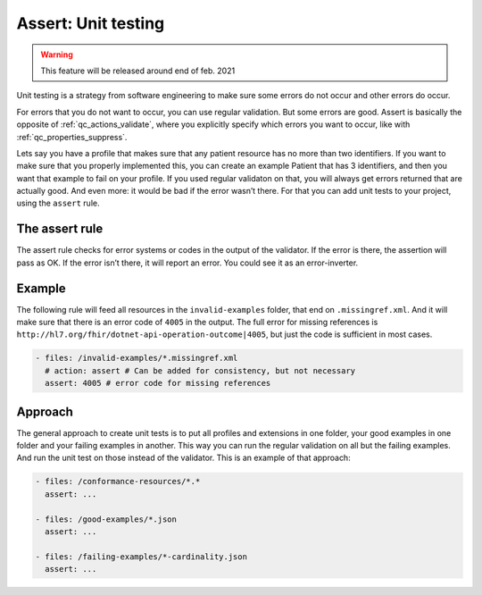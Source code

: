 .. _qc_actions_assert:

Assert: Unit testing
--------------------

.. warning::

   This feature will be released around end of feb. 2021

Unit testing is a strategy from software engineering to make sure some
errors do not occur and other errors do occur.

For errors that you do not want to occur, you can use regular validation.
But some errors are good. Assert is basically the opposite of :ref:`qc_actions_validate`,
where you explicitly specify which errors you want to occur, like with :ref:`qc_properties_suppress`.

Lets say you have a profile that makes sure that any patient
resource has no more than two identifiers. If you want to make sure
that you properly implemented this, you can create an example
Patient that has 3 identifiers, and then you want that example to fail
on your profile. If you used regular validaton on that, you will always
get errors returned that are actually good. And even more: it would be
bad if the error wasn’t there. For that you can add unit tests to your
project, using the ``assert`` rule.

The assert rule
~~~~~~~~~~~~~~~

The assert rule checks for error systems or codes in the output of the
validator. If the error is there, the assertion will pass as OK. If the
error isn’t there, it will report an error. You could see it as an
error-inverter.

Example
~~~~~~~

The following rule will feed all resources in the ``invalid-examples``
folder, that end on ``.missingref.xml``. And it will make sure that
there is an error code of ``4005`` in the output. The full error for
missing references is
``http://hl7.org/fhir/dotnet-api-operation-outcome|4005``, but just the
code is sufficient in most cases.

.. code-block:: yaml

   - files: /invalid-examples/*.missingref.xml
     # action: assert # Can be added for consistency, but not necessary
     assert: 4005 # error code for missing references

Approach
~~~~~~~~

The general approach to create unit tests is to put all profiles and
extensions in one folder, your good examples in one folder and your
failing examples in another. This way you can run the regular validation
on all but the failing examples. And run the unit test on those instead
of the validator. This is an example of that approach:

.. code-block:: yaml

   - files: /conformance-resources/*.*
     assert: ...

   - files: /good-examples/*.json
     assert: ...
       
   - files: /failing-examples/*-cardinality.json
     assert: ...